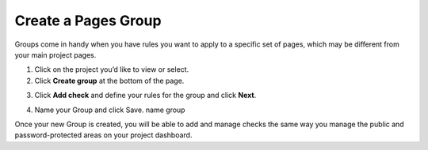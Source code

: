Create a Pages Group
====================

Groups come in handy when you have rules you want to apply to a specific set of
pages, which may be different from your main project pages.

1. Click on the project you’d like to view or select.

2. Click **Create group** at the bottom of the page.

.. image:: create-group.png
   :alt: Create Group
   :align: center

3. Click **Add check** and define your rules for the group and click **Next**.

.. image:: create-group-add-check.png
   :alt: Add check
   :align: center

4. Name your Group and click  Save. name group

.. image:: create-group-name.png
   :alt: Add group name
   :align: center

Once your new Group is created, you will be able to add and manage checks the
same way you manage the public and password-protected areas on your project
dashboard.
